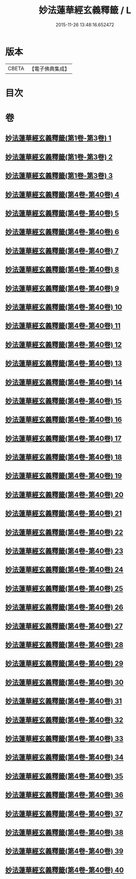 #+TITLE: 妙法蓮華經玄義釋籤 / L
#+DATE: 2015-11-26 13:48:16.652472
* 版本
 |     CBETA|【電子佛典集成】|

* 目次
* 卷
** [[file:KR6d0008_001.txt][妙法蓮華經玄義釋籤(第1卷-第3卷) 1]]
** [[file:KR6d0008_002.txt][妙法蓮華經玄義釋籤(第1卷-第3卷) 2]]
** [[file:KR6d0008_003.txt][妙法蓮華經玄義釋籤(第1卷-第3卷) 3]]
** [[file:KR6d0008_004.txt][妙法蓮華經玄義釋籤(第4卷-第40卷) 4]]
** [[file:KR6d0008_005.txt][妙法蓮華經玄義釋籤(第4卷-第40卷) 5]]
** [[file:KR6d0008_006.txt][妙法蓮華經玄義釋籤(第4卷-第40卷) 6]]
** [[file:KR6d0008_007.txt][妙法蓮華經玄義釋籤(第4卷-第40卷) 7]]
** [[file:KR6d0008_008.txt][妙法蓮華經玄義釋籤(第4卷-第40卷) 8]]
** [[file:KR6d0008_009.txt][妙法蓮華經玄義釋籤(第4卷-第40卷) 9]]
** [[file:KR6d0008_010.txt][妙法蓮華經玄義釋籤(第4卷-第40卷) 10]]
** [[file:KR6d0008_011.txt][妙法蓮華經玄義釋籤(第4卷-第40卷) 11]]
** [[file:KR6d0008_012.txt][妙法蓮華經玄義釋籤(第4卷-第40卷) 12]]
** [[file:KR6d0008_013.txt][妙法蓮華經玄義釋籤(第4卷-第40卷) 13]]
** [[file:KR6d0008_014.txt][妙法蓮華經玄義釋籤(第4卷-第40卷) 14]]
** [[file:KR6d0008_015.txt][妙法蓮華經玄義釋籤(第4卷-第40卷) 15]]
** [[file:KR6d0008_016.txt][妙法蓮華經玄義釋籤(第4卷-第40卷) 16]]
** [[file:KR6d0008_017.txt][妙法蓮華經玄義釋籤(第4卷-第40卷) 17]]
** [[file:KR6d0008_018.txt][妙法蓮華經玄義釋籤(第4卷-第40卷) 18]]
** [[file:KR6d0008_019.txt][妙法蓮華經玄義釋籤(第4卷-第40卷) 19]]
** [[file:KR6d0008_020.txt][妙法蓮華經玄義釋籤(第4卷-第40卷) 20]]
** [[file:KR6d0008_021.txt][妙法蓮華經玄義釋籤(第4卷-第40卷) 21]]
** [[file:KR6d0008_022.txt][妙法蓮華經玄義釋籤(第4卷-第40卷) 22]]
** [[file:KR6d0008_023.txt][妙法蓮華經玄義釋籤(第4卷-第40卷) 23]]
** [[file:KR6d0008_024.txt][妙法蓮華經玄義釋籤(第4卷-第40卷) 24]]
** [[file:KR6d0008_025.txt][妙法蓮華經玄義釋籤(第4卷-第40卷) 25]]
** [[file:KR6d0008_026.txt][妙法蓮華經玄義釋籤(第4卷-第40卷) 26]]
** [[file:KR6d0008_027.txt][妙法蓮華經玄義釋籤(第4卷-第40卷) 27]]
** [[file:KR6d0008_028.txt][妙法蓮華經玄義釋籤(第4卷-第40卷) 28]]
** [[file:KR6d0008_029.txt][妙法蓮華經玄義釋籤(第4卷-第40卷) 29]]
** [[file:KR6d0008_030.txt][妙法蓮華經玄義釋籤(第4卷-第40卷) 30]]
** [[file:KR6d0008_031.txt][妙法蓮華經玄義釋籤(第4卷-第40卷) 31]]
** [[file:KR6d0008_032.txt][妙法蓮華經玄義釋籤(第4卷-第40卷) 32]]
** [[file:KR6d0008_033.txt][妙法蓮華經玄義釋籤(第4卷-第40卷) 33]]
** [[file:KR6d0008_034.txt][妙法蓮華經玄義釋籤(第4卷-第40卷) 34]]
** [[file:KR6d0008_035.txt][妙法蓮華經玄義釋籤(第4卷-第40卷) 35]]
** [[file:KR6d0008_036.txt][妙法蓮華經玄義釋籤(第4卷-第40卷) 36]]
** [[file:KR6d0008_037.txt][妙法蓮華經玄義釋籤(第4卷-第40卷) 37]]
** [[file:KR6d0008_038.txt][妙法蓮華經玄義釋籤(第4卷-第40卷) 38]]
** [[file:KR6d0008_039.txt][妙法蓮華經玄義釋籤(第4卷-第40卷) 39]]
** [[file:KR6d0008_040.txt][妙法蓮華經玄義釋籤(第4卷-第40卷) 40]]
